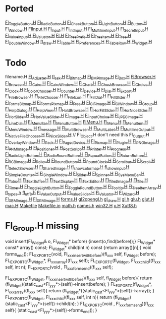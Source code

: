 * Ported
  [[/home/deech/CPlusPlus/fltk-1.3/FL/Fl_Toggle_Button.H][Fl_Toggle_Button.H]]
  [[/home/deech/CPlusPlus/fltk-1.3/FL/Fl_Radio_Button.H][Fl_Radio_Button.H]]
  [[/home/deech/CPlusPlus/fltk-1.3/FL/Fl_Check_Button.H][Fl_Check_Button.H]]
  [[/home/deech/CPlusPlus/fltk-1.3/FL/Fl_Light_Button.H][Fl_Light_Button.H]]
  [[/home/deech/CPlusPlus/fltk-1.3/FL/Fl_Button.H][Fl_Button.H]]
  [[/home/deech/CPlusPlus/fltk-1.3/FL/Fl_Window.H][Fl_Window.H]]
  [[/home/deech/CPlusPlus/fltk-1.3/FL/Fl_Input_.H][Fl_Input_.H]]
  [[/home/deech/CPlusPlus/fltk-1.3/FL/Fl_Input.H][Fl_Input.H]]
  [[/home/deech/CPlusPlus/fltk-1.3/FL/Fl_Int_Input.H][Fl_Int_Input.H]]
  [[/home/deech/CPlusPlus/fltk-1.3/FL/Fl_Multiline_Input.H][Fl_Multiline_Input.H]]
  [[/home/deech/CPlusPlus/fltk-1.3/FL/Fl_Secret_Input.H][Fl_Secret_Input.H]]
  [[/home/deech/CPlusPlus/fltk-1.3/FL/Fl_Value_Input.H][Fl_Value_Input.H]]
  [[/home/deech/CPlusPlus/fltk-1.3/FL/Fl_Valuator.H][Fl_Valuator.H]]
  [[/home/deech/CPlusPlus/fltk-1.3/FL/Fl.H][Fl.H]]
  [[/home/deech/CPlusPlus/fltk-1.3/FL/Fl_Tree_Prefs.H][Fl_Tree_Prefs.H]]
  [[/home/deech/CPlusPlus/fltk-1.3/FL/Fl_Tree_Item.H][Fl_Tree_Item.H]]
  [[/home/deech/CPlusPlus/fltk-1.3/FL/Fl_Tree.H][Fl_Tree.H]]
  [[/home/deech/CPlusPlus/fltk-1.3/FL/Fl_Double_Window.H][Fl_Double_Window.H]]
  [[/home/deech/CPlusPlus/fltk-1.3/FL/fl_draw.H][fl_draw.H]]
  [[/home/deech/CPlusPlus/fltk-1.3/FL/Fl_Table.H][Fl_Table.H]]
  [[/home/deech/CPlusPlus/fltk-1.3/FL/Fl_Preferences.H][Fl_Preferences.H]]
  [[/home/deech/CPlusPlus/fltk-1.3/FL/Fl_Table_Row.H][Fl_Table_Row.H]]
  [[/home/deech/CPlusPlus/fltk-1.3/FL/Fl_Widget.H][Fl_Widget.H]]
* Todo
  filename.H
  [[/home/deech/CPlusPlus/fltk-1.3/FL/Fl_Adjuster.H][Fl_Adjuster.H]]
  [[/home/deech/CPlusPlus/fltk-1.3/FL/fl_ask.H][fl_ask.H]]
  [[/home/deech/CPlusPlus/fltk-1.3/FL/Fl_Bitmap.H][Fl_Bitmap.H]]
  [[/home/deech/CPlusPlus/fltk-1.3/FL/Fl_BMP_Image.H][Fl_BMP_Image.H]]
  [[/home/deech/CPlusPlus/fltk-1.3/FL/Fl_Box.H][Fl_Box.H]]
  [[/home/deech/CPlusPlus/fltk-1.3/FL/Fl_Browser_.H][Fl_Browser_.H]]
  [[/home/deech/CPlusPlus/fltk-1.3/FL/Fl_Browser.H][Fl_Browser.H]]
  [[/home/deech/CPlusPlus/fltk-1.3/FL/Fl_Cairo.H][Fl_Cairo.H]]
  [[/home/deech/CPlusPlus/fltk-1.3/FL/Fl_Cairo_Window.H][Fl_Cairo_Window.H]]
  [[/home/deech/CPlusPlus/fltk-1.3/FL/Fl_Chart.H][Fl_Chart.H]]
  [[/home/deech/CPlusPlus/fltk-1.3/FL/Fl_Check_Browser.H][Fl_Check_Browser.H]]
  [[/home/deech/CPlusPlus/fltk-1.3/FL/Fl_Choice.H][Fl_Choice.H]]
  [[/home/deech/CPlusPlus/fltk-1.3/FL/Fl_Clock.H][Fl_Clock.H]]
  [[/home/deech/CPlusPlus/fltk-1.3/FL/Fl_Color_Chooser.H][Fl_Color_Chooser.H]]
  [[/home/deech/CPlusPlus/fltk-1.3/FL/Fl_Counter.H][Fl_Counter.H]]
  [[/home/deech/CPlusPlus/fltk-1.3/FL/Fl_Device.H][Fl_Device.H]]
  [[/home/deech/CPlusPlus/fltk-1.3/FL/Fl_Dial.H][Fl_Dial.H]]
  [[/home/deech/CPlusPlus/fltk-1.3/FL/Fl_Export.H][Fl_Export.H]]
  [[/home/deech/CPlusPlus/fltk-1.3/FL/Fl_File_Browser.H][Fl_File_Browser.H]]
  [[/home/deech/CPlusPlus/fltk-1.3/FL/Fl_File_Chooser.H][Fl_File_Chooser.H]]
  [[/home/deech/CPlusPlus/fltk-1.3/FL/Fl_File_Icon.H][Fl_File_Icon.H]]
  [[/home/deech/CPlusPlus/fltk-1.3/FL/Fl_Fill_Dial.H][Fl_Fill_Dial.H]]
  [[/home/deech/CPlusPlus/fltk-1.3/FL/Fl_Fill_Slider.H][Fl_Fill_Slider.H]]
  [[/home/deech/CPlusPlus/fltk-1.3/FL/Fl_FormsBitmap.H][Fl_FormsBitmap.H]]
  [[/home/deech/CPlusPlus/fltk-1.3/FL/Fl_FormsPixmap.H][Fl_FormsPixmap.H]]
  [[/home/deech/CPlusPlus/fltk-1.3/FL/Fl_Free.H][Fl_Free.H]]
  [[/home/deech/CPlusPlus/fltk-1.3/FL/Fl_GIF_Image.H][Fl_GIF_Image.H]]
  [[/home/deech/CPlusPlus/fltk-1.3/FL/Fl_Gl_Window.H][Fl_Gl_Window.H]]
  [[/home/deech/CPlusPlus/fltk-1.3/FL/Fl_Group.H][Fl_Group.H]]
  [[/home/deech/CPlusPlus/fltk-1.3/FL/Fl_Help_Dialog.H][Fl_Help_Dialog.H]]
  [[/home/deech/CPlusPlus/fltk-1.3/FL/Fl_Help_View.H][Fl_Help_View.H]]
  [[/home/deech/CPlusPlus/fltk-1.3/FL/Fl_Hold_Browser.H][Fl_Hold_Browser.H]]
  [[/home/deech/CPlusPlus/fltk-1.3/FL/Fl_Hor_Fill_Slider.H][Fl_Hor_Fill_Slider.H]]
  [[/home/deech/CPlusPlus/fltk-1.3/FL/Fl_Hor_Nice_Slider.H][Fl_Hor_Nice_Slider.H]]
  [[/home/deech/CPlusPlus/fltk-1.3/FL/Fl_Hor_Slider.H][Fl_Hor_Slider.H]]
  [[/home/deech/CPlusPlus/fltk-1.3/FL/Fl_Hor_Value_Slider.H][Fl_Hor_Value_Slider.H]]
  [[/home/deech/CPlusPlus/fltk-1.3/FL/Fl_Image.H][Fl_Image.H]]
  [[/home/deech/CPlusPlus/fltk-1.3/FL/Fl_Input_Choice.H][Fl_Input_Choice.H]]
  [[/home/deech/CPlusPlus/fltk-1.3/FL/Fl_JPEG_Image.H][Fl_JPEG_Image.H]]
  [[/home/deech/CPlusPlus/fltk-1.3/FL/Fl_Line_Dial.H][Fl_Line_Dial.H]]
  [[/home/deech/CPlusPlus/fltk-1.3/FL/Fl_Menu_Bar.H][Fl_Menu_Bar.H]]
  [[/home/deech/CPlusPlus/fltk-1.3/FL/Fl_Menu_Button.H][Fl_Menu_Button.H]]
  [[/home/deech/CPlusPlus/fltk-1.3/FL/Fl_Menu_.H][Fl_Menu_.H]]
  [[/home/deech/CPlusPlus/fltk-1.3/FL/Fl_Menu.H][Fl_Menu.H]]
  [[/home/deech/CPlusPlus/fltk-1.3/FL/Fl_Menu_Item.H][Fl_Menu_Item.H]]
  [[/home/deech/CPlusPlus/fltk-1.3/FL/Fl_Menu_Window.H][Fl_Menu_Window.H]]
  [[/home/deech/CPlusPlus/fltk-1.3/FL/fl_message.H][fl_message.H]]
  [[/home/deech/CPlusPlus/fltk-1.3/FL/Fl_Multi_Browser.H][Fl_Multi_Browser.H]]
  [[/home/deech/CPlusPlus/fltk-1.3/FL/Fl_Multi_Label.H][Fl_Multi_Label.H]]
  [[/home/deech/CPlusPlus/fltk-1.3/FL/Fl_Multiline_Output.H][Fl_Multiline_Output.H]]
  [[/home/deech/CPlusPlus/fltk-1.3/FL/Fl_Native_File_Chooser.H][Fl_Native_File_Chooser.H]]
  [[/home/deech/CPlusPlus/fltk-1.3/FL/Fl_Nice_Slider.H][Fl_Nice_Slider.H]]
  // Fl_Object.H don't need this
  Fl_Output.H
  [[/home/deech/CPlusPlus/fltk-1.3/FL/Fl_Overlay_Window.H][Fl_Overlay_Window.H]]
  [[/home/deech/CPlusPlus/fltk-1.3/FL/Fl_Pack.H][Fl_Pack.H]]
  [[/home/deech/CPlusPlus/fltk-1.3/FL/Fl_Paged_Device.H][Fl_Paged_Device.H]]
  [[/home/deech/CPlusPlus/fltk-1.3/FL/Fl_Pixmap.H][Fl_Pixmap.H]]
  [[/home/deech/CPlusPlus/fltk-1.3/FL/Fl_Plugin.H][Fl_Plugin.H]]
  [[/home/deech/CPlusPlus/fltk-1.3/FL/Fl_PNG_Image.H][Fl_PNG_Image.H]]
  [[/home/deech/CPlusPlus/fltk-1.3/FL/Fl_PNM_Image.H][Fl_PNM_Image.H]]
  [[/home/deech/CPlusPlus/fltk-1.3/FL/Fl_Positioner.H][Fl_Positioner.H]]
  [[/home/deech/CPlusPlus/fltk-1.3/FL/Fl_PostScript.H][Fl_PostScript.H]]
  [[/home/deech/CPlusPlus/fltk-1.3/FL/Fl_Printer.H][Fl_Printer.H]]
  [[/home/deech/CPlusPlus/fltk-1.3/FL/Fl_Progress.H][Fl_Progress.H]]
  [[/home/deech/CPlusPlus/fltk-1.3/FL/Fl_Radio_Light_Button.H][Fl_Radio_Light_Button.H]]
  [[/home/deech/CPlusPlus/fltk-1.3/FL/Fl_Radio_Round_Button.H][Fl_Radio_Round_Button.H]]
  [[/home/deech/CPlusPlus/fltk-1.3/FL/Fl_Repeat_Button.H][Fl_Repeat_Button.H]]
  [[/home/deech/CPlusPlus/fltk-1.3/FL/Fl_Return_Button.H][Fl_Return_Button.H]]
  [[/home/deech/CPlusPlus/fltk-1.3/FL/Fl_RGB_Image.H][Fl_RGB_Image.H]]
  [[/home/deech/CPlusPlus/fltk-1.3/FL/Fl_Roller.H][Fl_Roller.H]]
  [[/home/deech/CPlusPlus/fltk-1.3/FL/Fl_Round_Button.H][Fl_Round_Button.H]]
  [[/home/deech/CPlusPlus/fltk-1.3/FL/Fl_Round_Clock.H][Fl_Round_Clock.H]]
  [[/home/deech/CPlusPlus/fltk-1.3/FL/Fl_Scrollbar.H][Fl_Scrollbar.H]]
  [[/home/deech/CPlusPlus/fltk-1.3/FL/Fl_Scroll.H][Fl_Scroll.H]]
  [[/home/deech/CPlusPlus/fltk-1.3/FL/Fl_Select_Browser.H][Fl_Select_Browser.H]]
  [[/home/deech/CPlusPlus/fltk-1.3/FL/Fl_Shared_Image.H][Fl_Shared_Image.H]]
  [[/home/deech/CPlusPlus/fltk-1.3/FL/fl_show_colormap.H][fl_show_colormap.H]]
  [[/home/deech/CPlusPlus/fltk-1.3/FL/fl_show_input.H][fl_show_input.H]]
  [[/home/deech/CPlusPlus/fltk-1.3/FL/Fl_Simple_Counter.H][Fl_Simple_Counter.H]]
  [[/home/deech/CPlusPlus/fltk-1.3/FL/Fl_Single_Window.H][Fl_Single_Window.H]]
  [[/home/deech/CPlusPlus/fltk-1.3/FL/Fl_Slider.H][Fl_Slider.H]]
  [[/home/deech/CPlusPlus/fltk-1.3/FL/Fl_Spinner.H][Fl_Spinner.H]]
  [[/home/deech/CPlusPlus/fltk-1.3/FL/Fl_Sys_Menu_Bar.H][Fl_Sys_Menu_Bar.H]]
  [[/home/deech/CPlusPlus/fltk-1.3/FL/Fl_Tabs.H][Fl_Tabs.H]]
  [[/home/deech/CPlusPlus/fltk-1.3/FL/Fl_Text_Buffer.H][Fl_Text_Buffer.H]]
  [[/home/deech/CPlusPlus/fltk-1.3/FL/Fl_Text_Display.H][Fl_Text_Display.H]]
  [[/home/deech/CPlusPlus/fltk-1.3/FL/Fl_Text_Editor.H][Fl_Text_Editor.H]]
  [[/home/deech/CPlusPlus/fltk-1.3/FL/Fl_Tiled_Image.H][Fl_Tiled_Image.H]]
  [[/home/deech/CPlusPlus/fltk-1.3/FL/Fl_Tile.H][Fl_Tile.H]]
  [[/home/deech/CPlusPlus/fltk-1.3/FL/Fl_Timer.H][Fl_Timer.H]]
  [[/home/deech/CPlusPlus/fltk-1.3/FL/Fl_Toggle_Light_Button.H][Fl_Toggle_Light_Button.H]]
  [[/home/deech/CPlusPlus/fltk-1.3/FL/Fl_Toggle_Round_Button.H][Fl_Toggle_Round_Button.H]]
  [[/home/deech/CPlusPlus/fltk-1.3/FL/Fl_Tooltip.H][Fl_Tooltip.H]]
  [[/home/deech/CPlusPlus/fltk-1.3/FL/Fl_Tree_Item_Array.H][Fl_Tree_Item_Array.H]]
  [[/home/deech/CPlusPlus/fltk-1.3/FL/fl_types.h][fl_types.h]]
  [[/home/deech/CPlusPlus/fltk-1.3/FL/fl_utf8.h][fl_utf8.h]]
  [[/home/deech/CPlusPlus/fltk-1.3/FL/Fl_Value_Output.H][Fl_Value_Output.H]]
  [[/home/deech/CPlusPlus/fltk-1.3/FL/Fl_Value_Slider.H][Fl_Value_Slider.H]]
  [[file:~/CPlusPlus/fltk-1.3/FL/Fl_Valuator.H][Fl_Valuator.H]]
  [[/home/deech/CPlusPlus/fltk-1.3/FL/Fl_Wizard.H][Fl_Wizard.H]]
  [[/home/deech/CPlusPlus/fltk-1.3/FL/Fl_XBM_Image.H][Fl_XBM_Image.H]]
  [[/home/deech/CPlusPlus/fltk-1.3/FL/Fl_XPM_Image.H][Fl_XPM_Image.H]]
  [[/home/deech/CPlusPlus/fltk-1.3/FL/forms.H][forms.H]]
  [[/home/deech/CPlusPlus/fltk-1.3/FL/gl2opengl.h][gl2opengl.h]]
  [[/home/deech/CPlusPlus/fltk-1.3/FL/gl_draw.H][gl_draw.H]]
  [[/home/deech/CPlusPlus/fltk-1.3/FL/gl.h][gl.h]]
  [[/home/deech/CPlusPlus/fltk-1.3/FL/glu.h][glu.h]]
  [[/home/deech/CPlusPlus/fltk-1.3/FL/glut.H][glut.H]]
  [[/home/deech/CPlusPlus/fltk-1.3/FL/mac.H][mac.H]]
  [[/home/deech/CPlusPlus/fltk-1.3/FL/Makefile][Makefile]]
  [[/home/deech/CPlusPlus/fltk-1.3/FL/Makefile.in][Makefile.in]]
  [[/home/deech/CPlusPlus/fltk-1.3/FL/math.h][math.h]]
  [[/home/deech/CPlusPlus/fltk-1.3/FL/names.h][names.h]]
  [[/home/deech/CPlusPlus/fltk-1.3/FL/win32.H][win32.H]]
  [[/home/deech/CPlusPlus/fltk-1.3/FL/x.H][x.H]]
  [[/home/deech/CPlusPlus/fltk-1.3/FL/Xutf8.h][Xutf8.h]]
* Fl_Group.H missing
  void insert(Fl_Widget& o, Fl_Widget* before) {insert(o,find(before));}
  Fl_Widget* const* array() const;
  Fl_Widget* child(int n) const {return array()[n];}
  void forms_end();
  FL_EXPORT_C(void, Fl_xxx_insert_with_before)(fl_xxx self, fl_Widget before);
  FL_EXPORT_C(fl_Widget*, Fl_xxx_array)(fl_xxx self);
  FL_EXPORT_C(fl_Widget, Fl_xxx_child)(fl_xxx self, int n);
  FL_EXPORT_C(void     , Fl_xxx_forms_end)(fl_xxx self);

  FL_EXPORT_C(fl_Widget, Fl_xxx_insert_with_before)(fl_xxx self, fl_Widget before){
    return (fl_Widget)(static_cast<Fl_yyy*>(self))->insert(before);
  }
  FL_EXPORT_C(fl_Widget*, Fl_xxx_array)(fl_xxx self){
    return (fl_Widget*)(static_cast<Fl_yyy*>(self))->array();
  }
  FL_EXPORT_C(fl_Widget, Fl_xxx_child)(fl_xxx self, int n){
    return (fl_Widget)(static_cast<Fl_yyy*>(self))->child(n);
  }
  FL_EXPORT_C(void     , Fl_xxx_forms_end)(fl_xxx self){
    (static_cast<Fl_yyy*>(self))->forms_end();
  }
  
